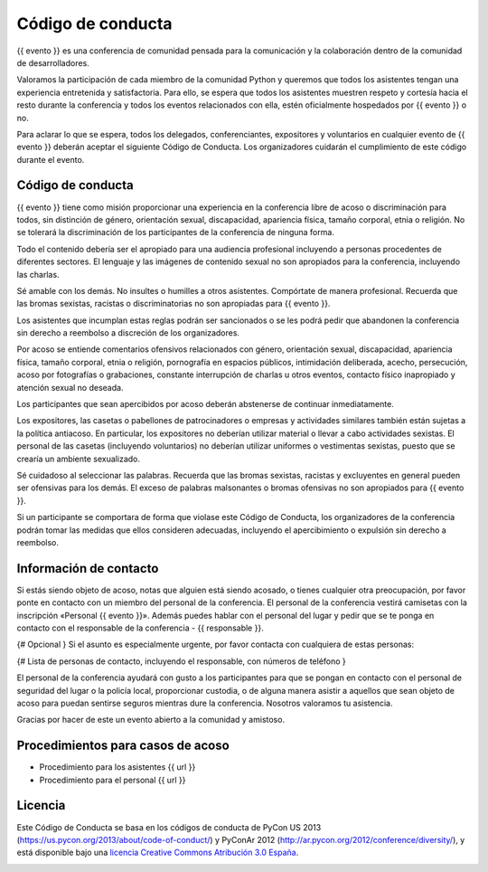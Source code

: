 Código de conducta
==================

{{ evento }} es una conferencia de comunidad pensada para la comunicación y la
colaboración dentro de la comunidad de desarrolladores.

Valoramos la participación de cada miembro de la comunidad Python y queremos
que todos los asistentes tengan una experiencia entretenida y satisfactoria.
Para ello, se espera que todos los asistentes muestren respeto y cortesía
hacia el resto durante la conferencia y todos los eventos relacionados con
ella, estén oficialmente hospedados por {{ evento }} o no.

Para aclarar lo que se espera, todos los delegados, conferenciantes,
expositores y voluntarios en cualquier evento de {{ evento }} deberán aceptar
el siguiente Código de Conducta. Los organizadores cuidarán el cumplimiento de
este código durante el evento.

Código de conducta
------------------

{{ evento }} tiene como misión proporcionar una experiencia en la conferencia
libre de acoso o discriminación para todos, sin distinción de género,
orientación sexual, discapacidad, apariencia física, tamaño corporal, etnia
o religión. No se tolerará la discriminación de los participantes de la
conferencia de ninguna forma.

Todo el contenido debería ser el apropiado para una audiencia profesional
incluyendo a personas procedentes de diferentes sectores. El lenguaje y las
imágenes de contenido sexual no son apropiados para la conferencia, incluyendo
las charlas.

Sé amable con los demás. No insultes o humilles a otros asistentes. Compórtate
de manera profesional. Recuerda que las bromas sexistas, racistas o
discriminatorias no son apropiadas para {{ evento }}.

Los asistentes que incumplan estas reglas podrán ser sancionados o se les
podrá pedir que abandonen la conferencia sin derecho a reembolso a discreción
de los organizadores.

Por acoso se entiende comentarios ofensivos relacionados con género,
orientación sexual, discapacidad, apariencia física, tamaño corporal, etnia o
religión, pornografía en espacios públicos, intimidación deliberada, acecho,
persecución, acoso por fotografías o grabaciones, constante interrupción de
charlas u otros eventos, contacto físico inapropiado y atención sexual
no deseada.

Los participantes que sean apercibidos por acoso deberán abstenerse de
continuar inmediatamente.

Los expositores, las casetas o pabellones de patrocinadores o empresas y
actividades similares también están sujetas a la política antiacoso. En
particular, los expositores no deberían utilizar material o llevar a cabo
actividades sexistas. El personal de las casetas (incluyendo voluntarios) no
deberían utilizar uniformes o vestimentas sexistas, puesto que se crearía un
ambiente sexualizado.

Sé cuidadoso al seleccionar las palabras. Recuerda que las bromas sexistas,
racistas y excluyentes en general pueden ser ofensivas para los demás. El
exceso de palabras malsonantes o bromas ofensivas no son apropiados para
{{ evento }}.

Si un participante se comportara de forma que violase este Código de Conducta,
los organizadores de la conferencia podrán tomar las medidas que ellos
consideren adecuadas, incluyendo el apercibimiento o expulsión sin derecho a
reembolso.

Información de contacto
-----------------------

Si estás siendo objeto de acoso, notas que alguien está siendo acosado, o
tienes cualquier otra preocupación, por favor ponte en contacto con un miembro
del personal de la conferencia. El personal de la conferencia vestirá camisetas
con la inscripción «Personal {{ evento }}». Además puedes hablar con el
personal del lugar y pedir que se te ponga en contacto con el responsable de la
conferencia - {{ responsable }}.

{# Opcional } Si el asunto es especialmente urgente, por favor contacta con
cualquiera de estas personas:

{# Lista de personas de contacto, incluyendo el responsable, con números de
teléfono }

El personal de la conferencia ayudará con gusto a los participantes para que se
pongan en contacto con el personal de seguridad del lugar o la policía local,
proporcionar custodia, o de alguna manera asistir a aquellos que sean objeto de
acoso para puedan sentirse seguros mientras dure la conferencia. Nosotros
valoramos tu asistencia.

Gracias por hacer de este un evento abierto a la comunidad y amistoso.

Procedimientos para casos de acoso
----------------------------------

* Procedimiento para los asistentes {{ url }}
* Procedimiento para el personal {{ url }}

Licencia
--------


Este Código de Conducta se basa en los códigos de conducta de PyCon US 2013
(https://us.pycon.org/2013/about/code-of-conduct/) y PyConAr 2012
(http://ar.pycon.org/2012/conference/diversity/), y está disponible bajo una
`licencia Creative Commons Atribución 3.0 España`__.

.. image:: cc_by88x31.png
   :alt: Licencia Creative Commons
   :align: center

.. _licencia: http://creativecommons.org/licenses/by/3.0/es/deed.es

__ licencia_
